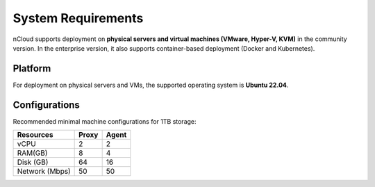 .. _sys-requirements:

System Requirements
===================

nCloud supports deployment on **physical servers and virtual machines (VMware, Hyper-V, KVM)** in the community version.
In the enterprise version, it also supports container-based deployment (Docker and Kubernetes).

Platform
--------

For deployment on physical servers and VMs, the supported operating system is **Ubuntu 22.04**.

Configurations
--------------

Recommended minimal machine configurations for 1TB storage:

=============== ========= ===========
Resources        Proxy     Agent
=============== ========= ===========
vCPU             2         2
RAM(GB)          8         4
Disk (GB)        64        16
Network (Mbps)   50        50 
=============== ========= ===========
